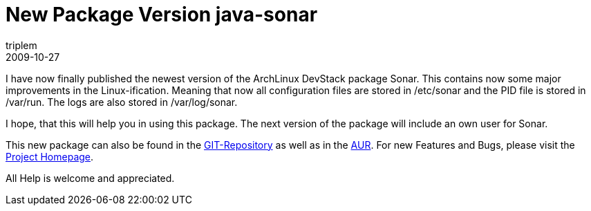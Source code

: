 = New Package Version java-sonar
triplem
2009-10-27
:jbake-type: post
:jbake-status: published
:jbake-tags: Linux, Build Management

I have now finally published the newest version of the ArchLinux DevStack package Sonar. This contains now some major improvements in the Linux-ification. Meaning that now all configuration files are stored in /etc/sonar and the PID file is stored in /var/run. The logs are also stored in /var/log/sonar.

I hope, that this will help you in using this package. The next version of the package will include an own user for Sonar.

This new package can also be found in the http://repo.or.cz/w/archlinuxdevstack.git[GIT-Repository] as well as in the http://aur.archlinux.org/packages.php?ID=31321[AUR]. For new Features and Bugs, please visit the http://openpario.mime.oregonstate.edu:3000/projects/archdevstack[Project Homepage].

All Help is welcome and appreciated.